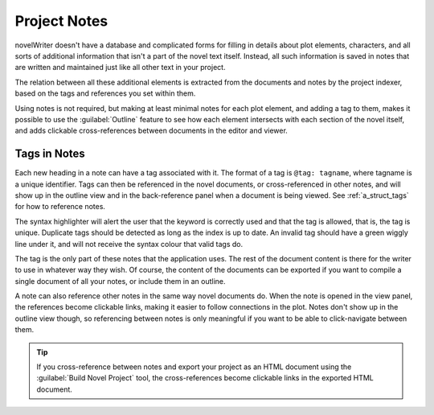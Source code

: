 .. _a_notes:

*************
Project Notes
*************

novelWriter doesn't have a database and complicated forms for filling in details about plot
elements, characters, and all sorts of additional information that isn't a part of the novel text
itself. Instead, all such information is saved in notes that are written and maintained just like
all other text in your project.

The relation between all these additional elements is extracted from the documents and notes by the
project indexer, based on the tags and references you set within them.

Using notes is not required, but making at least minimal notes for each plot element, and adding a
tag to them, makes it possible to use the :guilabel:`Outline` feature to see how each element
intersects with each section of the novel itself, and adds clickable cross-references between
documents in the editor and viewer.


.. _a_notes_tags:

Tags in Notes
=============

Each new heading in a note can have a tag associated with it. The format of a tag is
``@tag: tagname``, where tagname is a unique identifier. Tags can then be referenced in the novel
documents, or cross-referenced in other notes, and will show up in the outline view and in the
back-reference panel when a document is being viewed. See :ref:`a_struct_tags` for how to reference
notes.

The syntax highlighter will alert the user that the keyword is correctly used and that the tag is
allowed, that is, the tag is unique. Duplicate tags should be detected as long as the index is up
to date. An invalid tag should have a green wiggly line under it, and will not receive the syntax
colour that valid tags do.

The tag is the only part of these notes that the application uses. The rest of the document content
is there for the writer to use in whatever way they wish. Of course, the content of the documents
can be exported if you want to compile a single document of all your notes, or include them in an
outline.

A note can also reference other notes in the same way novel documents do. When the note is opened
in the view panel, the references become clickable links, making it easier to follow connections in
the plot. Notes don't show up in the outline view though, so referencing between notes is only
meaningful if you want to be able to click-navigate between them.

.. tip::
   If you cross-reference between notes and export your project as an HTML document using the
   :guilabel:`Build Novel Project` tool, the cross-references become clickable links in the
   exported HTML document.
